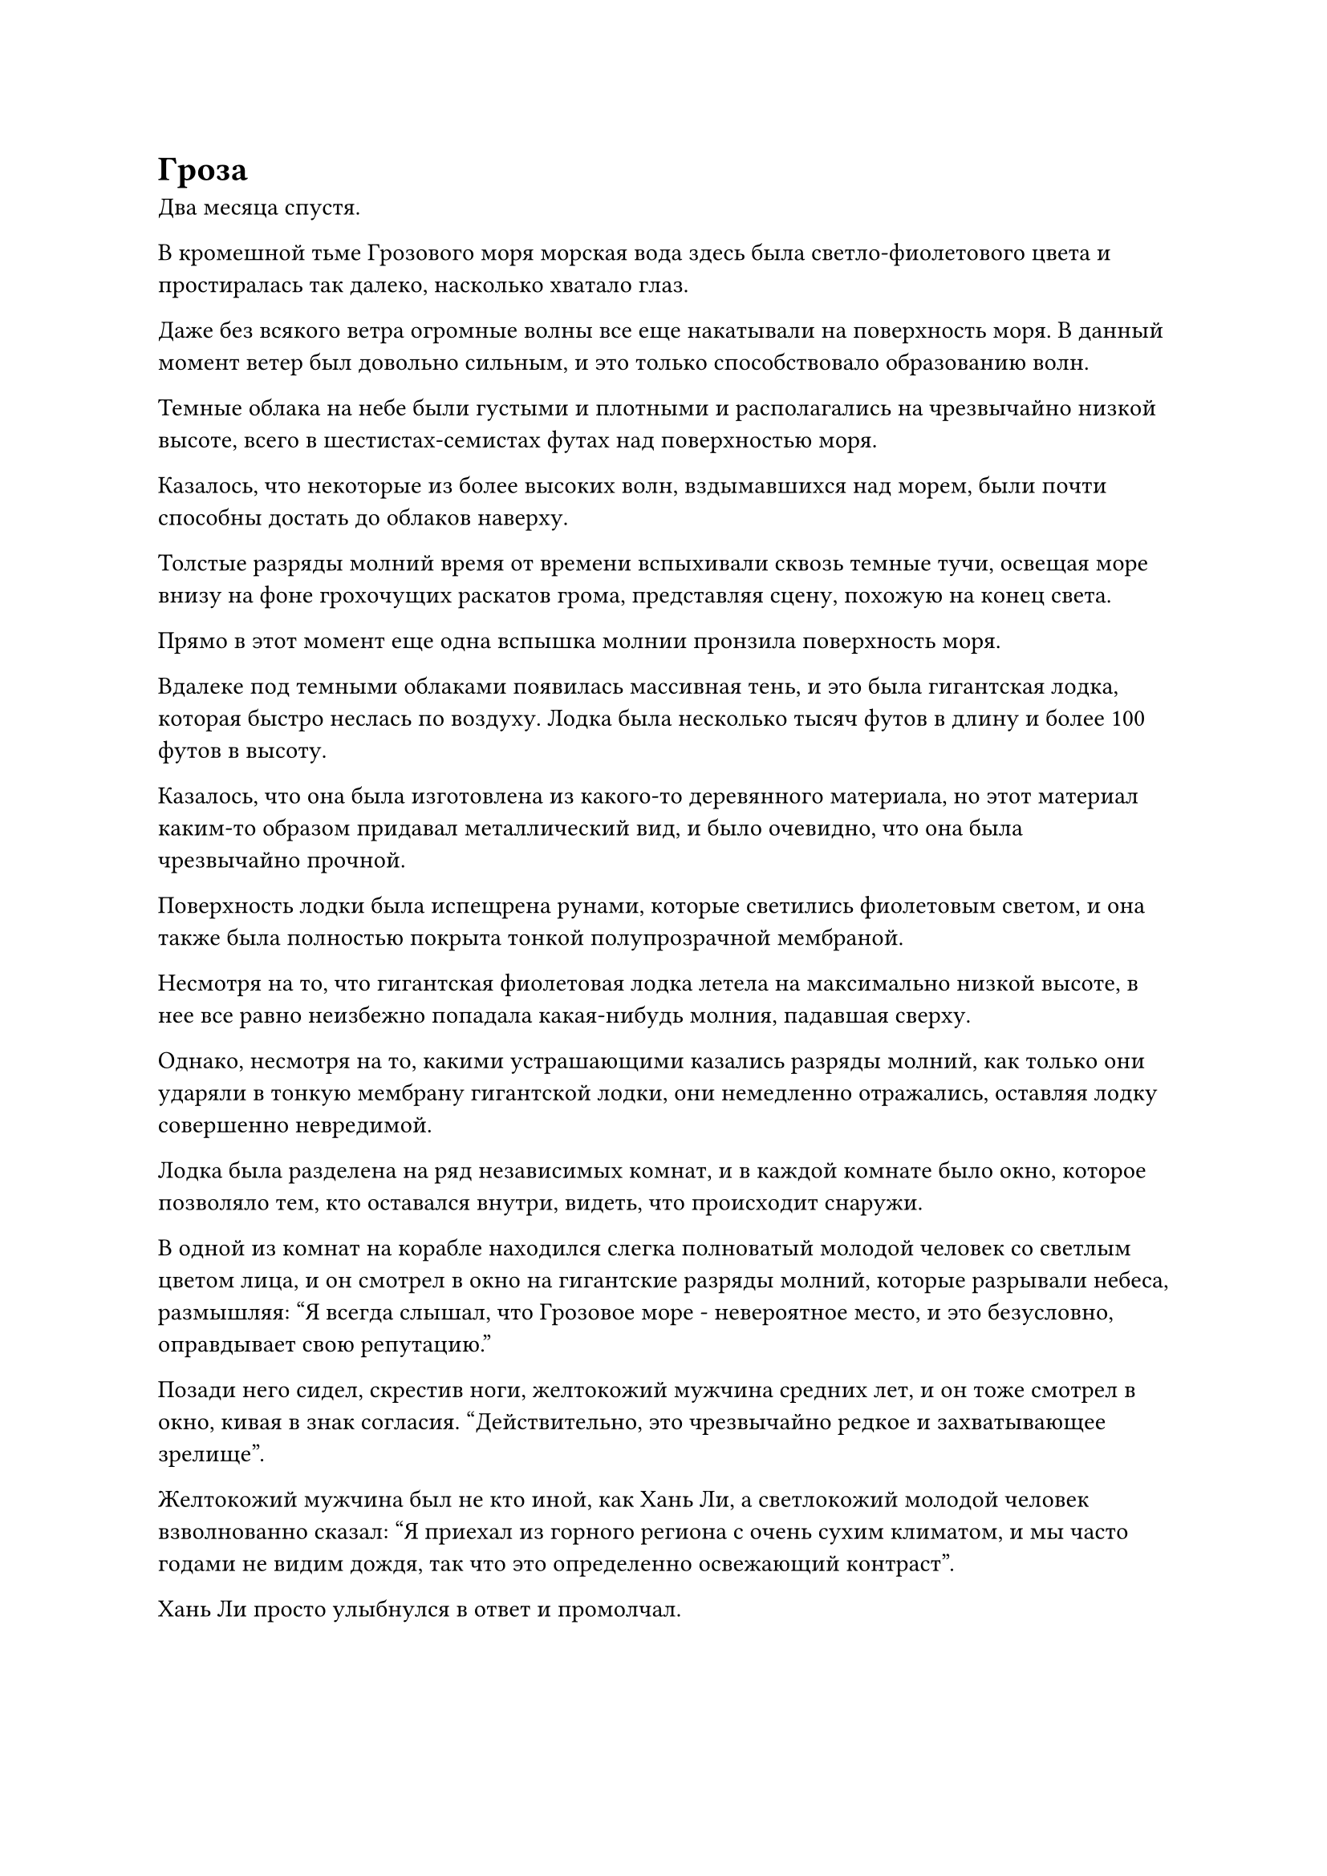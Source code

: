 = Гроза

Два месяца спустя.

В кромешной тьме Грозового моря морская вода здесь была светло-фиолетового цвета и простиралась так далеко, насколько хватало глаз.

Даже без всякого ветра огромные волны все еще накатывали на поверхность моря. В данный момент ветер был довольно сильным, и это только способствовало образованию волн.

Темные облака на небе были густыми и плотными и располагались на чрезвычайно низкой высоте, всего в шестистах-семистах футах над поверхностью моря.

Казалось, что некоторые из более высоких волн, вздымавшихся над морем, были почти способны достать до облаков наверху.

Толстые разряды молний время от времени вспыхивали сквозь темные тучи, освещая море внизу на фоне грохочущих раскатов грома, представляя сцену, похожую на конец света.

Прямо в этот момент еще одна вспышка молнии пронзила поверхность моря.

Вдалеке под темными облаками появилась массивная тень, и это была гигантская лодка, которая быстро неслась по воздуху. Лодка была несколько тысяч футов в длину и более 100 футов в высоту.

Казалось, что она была изготовлена из какого-то деревянного материала, но этот материал каким-то образом придавал металлический вид, и было очевидно, что она была чрезвычайно прочной.

Поверхность лодки была испещрена рунами, которые светились фиолетовым светом, и она также была полностью покрыта тонкой полупрозрачной мембраной.

Несмотря на то, что гигантская фиолетовая лодка летела на максимально низкой высоте, в нее все равно неизбежно попадала какая-нибудь молния, падавшая сверху.

Однако, несмотря на то, какими устрашающими казались разряды молний, как только они ударяли в тонкую мембрану гигантской лодки, они немедленно отражались, оставляя лодку совершенно невредимой.

Лодка была разделена на ряд независимых комнат, и в каждой комнате было окно, которое позволяло тем, кто оставался внутри, видеть, что происходит снаружи.

В одной из комнат на корабле находился слегка полноватый молодой человек со светлым цветом лица, и он смотрел в окно на гигантские разряды молний, которые разрывали небеса, размышляя: "Я всегда слышал, что Грозовое море - невероятное место, и это безусловно, оправдывает свою репутацию."

Позади него сидел, скрестив ноги, желтокожий мужчина средних лет, и он тоже смотрел в окно, кивая в знак согласия. "Действительно, это чрезвычайно редкое и захватывающее зрелище".

Желтокожий мужчина был не кто иной, как Хань Ли, а светлокожий молодой человек взволнованно сказал: "Я приехал из горного региона с очень сухим климатом, и мы часто годами не видим дождя, так что это определенно освежающий контраст".

Хань Ли просто улыбнулся в ответ и промолчал.

Круглолицего молодого человека звали Сунь Кэ, и он был культиватором пространственной закалки. По его словам, он был молодым хозяином довольно богатого клана на континенте Первобытной Волны, и они познакомились больше месяца назад.

В то время Хань Ли останавливался в уединенной гостинице в Тандерклеп-Сити, ожидая отплытия яхты "Морская молния". Однако в ночь перед запланированным отплытием яхты на Сунь Кэ было совершено покушение, когда он останавливался в той же гостинице.

Хань Ли не хотел вмешиваться в это дело, но убийца был самоуверенным культиватором телесной интеграции, который планировал убить всех во всей гостинице, чтобы замести следы.

К несчастью для него, он был убит Хань Ли с легкостью.

Сунь Кэ был чрезвычайно благодарен Хань Ли за спасение его жизни, и они снова встретились на следующий день в порту, где была пришвартована лодка "молния". Сунь Кэ также путешествовал на Древний Облачный континент, и они быстро стали близкими знакомыми.

По словам Сунь Кэ, его убийцей был старейшина из его клана, и первоначально лидер клана поручил ему защищать его в поездке. Однако сводный брат Сунь Кэ подкупил его, чтобы он убил Сунь Кэ вместо него.

К счастью, Сунь Кэ смог вовремя раскрыть его уловку, и у него было несколько телохранителей, которые были готовы пожертвовать собой, чтобы выиграть ему время для побега. Только тогда он смог бежать до самого Тандерклеп-Сити.

По дороге сюда он узнал, что в его клане произошли некоторые масштабные изменения, и это больше не то место, куда он мог бы вернуться.

Следовательно, чтобы полностью дистанцироваться от этого беспорядка, он решил вообще покинуть континент Изначальной Волны.

Во время их бесед Хань Ли обнаружил, что Сунь Кэ был очень знающим человеком, и одним из его хобби было узнавать обо всех типах общих мелочей и малоизвестных исторических событиях. Следовательно, он был вполне счастлив взаимодействовать и говорить с Сунь Кэ.

В конце концов, после своего возвращения в Царство Бессмертных он провел долгое время в Море Черного Ветра, которое было довольно изолированным местом, поэтому его знаний об остальной части бессмертного региона было довольно мало.

Сунь Кэ был кладезем знаний, как важных, так и тривиальных, и ему действительно нравилось делиться своими знаниями с другими, но в его клане никому не нравилось слышать, как он говорит об этих вещах. Напротив, Хань Ли активно искал его знания и слушал все, что он говорил, с пристальным вниманием, и это наполняло его чувством огромного удовлетворения. В дополнение к этому, Хань Ли спас ему жизнь, поэтому со временем он, естественно, очень привязался к Хань Ли.

"Я слышал, что чем глубже погружаешься в Грозовое море, тем страшнее становятся молнии. Прошло не так много времени с тех пор, как мы отправились в путь, но молнии снаружи уже такие страшные. Как только мы достигнем самых глубоких частей Грозового моря, говорят, что молнии там будут в 10 раз мощнее. Сможет ли это морское судно-Молния справиться с этим?" Спросил Хань Ли, слегка нахмурив брови.

"Будь уверен, брат Ли. Эта морская лодка-молния изготовлена из древесины дерева Срочной молнии возрастом 100 000 лет, и этот тип древесины чрезвычайно устойчив к ударам молнии. Вдобавок ко всему, по моим наблюдениям, сок, использованный для мембраны молнии на поверхности лодки, был получен из дерева Срочной молнии, которому было по меньшей мере 200 000 лет, так что никаких проблем не возникнет", - уверенно заявил Сунь Кэ.

"Я не думал, что вы будете так хорошо знакомы с конструкцией этой морской лодки-молнии", - похвалил Хань Ли.

"Ты слишком добр, брат Ли. Торговый дом "Черное перо" на самом деле имеет очень тесные связи с моим кланом. Интересно, когда я смогу туда вернуться", - вздохнул Сунь Кэ, и на его лице появилось слегка удрученное выражение.

Хань Ли молчал, поднимаясь на ноги, затем бросил взгляд в окно.

Даже несмотря на ограничения на лодке, он все еще мог ощущать невероятно грозную ауру молнии снаружи, и это слегка резонировало с его родословной Птицы Молнии.

Это было опасное место, но оно определенно также было фантастическим для тех, кто использовал искусство культивирования атрибутов молнии.

Однако молния в Грозовом море была не единственной опасной вещью в нем.

С тех пор как лодка вошла в Грозовое море, Хань Ли обнаружил, что пространственное давление в этом районе начало резко возрастать.

Царство Бессмертных обладало изобилием ци мирового происхождения, и пространственное давление здесь также было огромным, тем самым серьезно ограничивая скорость его передвижения и эффективный диапазон его духовного восприятия.

К его удивлению, пространственное давление в Грозовом море было в несколько раз сильнее, чем в других местах, и он не мог не задаться вопросом, почему это так.

"Брат Солнце, я уверен, что ты и здесь чувствуешь пространственное давление. Почему в этой области существует такое огромное пространственное давление?" он спросил.

"Я сам пытался найти ответ на этот вопрос в прошлом, но, боюсь, мне не удалось найти ничего конкретного. Некоторые люди говорят, что это результат битвы между парой Предков Дао, которая произошла здесь давным-давно, в то время как другие предполагают, что в Грозовом море скрывается огромный молниеносный зверь, но оба это всего лишь необоснованные слухи", - ответил Сунь Кэ, задумчиво почесывая затылок. слегка смущенная манера.

"Редко можно увидеть что-то, на что даже ты не знаешь ответа", - усмехнулся Хань Ли.

Поначалу пейзаж снаружи был чрезвычайно ошеломляющим, но со временем он, в конце концов, наскучил, и Сунь Кэ быстро потерял интерес к зрелищу, попрощавшись с Хань Ли и вернувшись в свою комнату.

Хань Ли взмахнул рукавом в воздухе, чтобы установить ограничение в комнате, затем вызвал свою двойную пластину звездного сдвига, прежде чем наложить на нее несколько заклинательных печатей, и массивная пластина немедленно начала ярко светиться.

Долгое время спустя свет, исходящий от массивной пластины, померк, и Хань Ли остался смотреть на шар тяжелой воды размером с яйцо, парящий над его ладонью, с кривой улыбкой на лице.

На этом этапе его путешествия пропускная способность пластины Twin Starshift подверглась еще одному серьезному удару, и даже по прошествии такого долгого времени она смогла передать ему лишь небольшое количество тяжелой воды.

Он покачал головой, убирая массивную пластину и шар с тяжелой водой, затем перевернул руку, чтобы достать серию толстых книг, над которыми он начал корпеть.

Грозовое море было чрезвычайно обширным, и потребовалось бы по меньшей мере два-три года, чтобы добраться до другого берега.

Время пролетело быстро, и более полугода пролетело в мгновение ока.

Молнии в облаках становились все более и более концентрированными, указывая на то, что морское судно-Молния постепенно достигало самых глубоких частей Грозового моря.

Хань Ли стоял перед своим окном, глядя на темные тучи снаружи. Толстые разряды молний регулярно вспыхивали в облаках одна за другой, почти постоянно освещая море своим сиянием.

Большая часть молний бушевала только в облаках, и лишь небольшая их часть действительно обрушивалась вниз.

Из-за того, насколько массивной была лодка, в нее регулярно попадали молнии.

В этом районе разряды молний были намного толще и мощнее, чем раньше. Каждый раз, когда в лодку ударяла молния, она дрожала, а мембрана молнии на ее поверхности покрывалась рябью, но не было никаких признаков причинения какого-либо ущерба.

Хань Ли смотрел на молнию, вспыхивающую снаружи через его окно, с глубокой сосредоточенностью в глазах.

Молнии здесь казались совершенно хаотичными и бессистемными, но в них таились какие-то глубокие законы природы, и наблюдение за перестановками молний помогло ему улучшить свое мастерство владения молниями.

Прямо в этот момент темные облака наверху внезапно начали бурлить, как поверхность моря внизу, и молнии в облаках тоже начали яростно вспыхивать, как будто внутри были какие-то гигантские объекты, сталкивающиеся друг с другом.

Хань Ли был весьма заинтригован, увидев это, но он уже много раз был свидетелем подобных сцен в этом путешествии, поэтому он не был слишком удивлен.

Лодка-молния начала светиться ярким фиолетовым светом, когда она немедленно изменила направление и скрылась вдалеке.

Лодка двигалась чрезвычайно быстро, но не так быстро, как изменения, происходящие в облаках, и в мгновение ока сформировался огромный вихрь.

Все близлежащие молнии вокруг вихря были притянуты к нему, собираясь в плотный сгусток молний, который был настолько ярким и концентрированным, что заставлял всех зрителей отводить глаза.

Раздался взрыв ужасающего грохота, и лодка разогналась до максимальной скорости, пытаясь как можно быстрее вылететь из зоны, охваченной вихрем.

В следующее мгновение центр массивного вихря внезапно осветился, и бесчисленные толстые разряды молний обрушились на море, охватив область радиусом в несколько тысяч километров.

Каждая вспышка молнии напоминала массивное дерево, образуя огромный лес молний, заставляя море внизу непрерывно бурлить.

К счастью, в этот момент лодка "Морская молния" уже едва успела вылететь из зоны, охваченной вихрем, так что ей удалось избежать леса молний.

Глаза Хань Ли сверкали от изумления, когда он наблюдал за разворачивающимся зрелищем.

Это была знаменитая гроза, от которой Грозовое море получило свое название, и существовало много типов гроз, причем этот тип вихревой грозы был одним из наиболее распространенных типов.

#pagebreak()